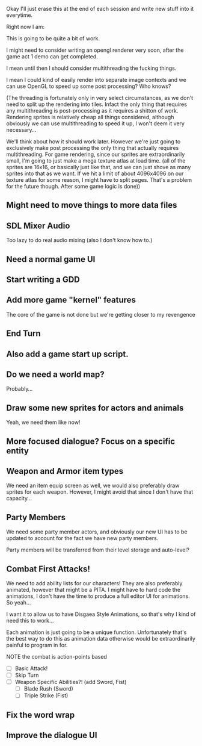 Okay I'll just erase this at the end of each session and write new stuff
into it everytime.

Right now I am:

This is going to be quite a bit of work.

I might need to consider writing an opengl renderer very soon, after the game act 1 demo can get
completed.

I mean until then I should consider multithreading the fucking things.

I mean I could kind of easily render into separate image contexts and we can use OpenGL to speed up some post processing?
Who knows?

(The threading is fortunately only in very select circumstances, as we don't need to split up the rendering into tiles. Infact the only
thing that requires any multithreading is post-processing as it requires a shitton of work. Rendering sprites is relatively cheap all things considered,
although obviously we can use multithreading to speed it up, I won't deem it very necessary...

We'll think about how it should work later. However we're just going to exclusively make post processing the only thing that actually requires multithreading. For
game rendering, since our sprites are extraordinarily small, I'm going to just make a mega texture atlas at load time. (all of the sprites are 16x16, or basically just like that,
and we can just shove as many sprites into that as we want. If we hit a limit of about 4096x4096 on our texture atlas for some reason, I might have to split pages. That's a problem
for the future though. After some game logic is done))

** Might need to move things to more data files
** SDL Mixer Audio
   Too lazy to do real audio mixing (also I don't know how to.)
** Need a normal game UI
** Start writing a GDD
** Add more game "kernel" features
   The core of the game is not done but we're getting closer to
   my revengence
** End Turn
** Also add a game start up script.
** Do we need a world map?
   Probably...
** Draw some new sprites for actors and animals
   Yeah, we need them like now!
** More focused dialogue? Focus on a specific entity
** Weapon and Armor item types
   We need an item equip screen as well, we would also preferably
   draw sprites for each weapon. However, I might avoid that since
   I don't have that capacity...
   
** Party Members
   We need some party member actors, and obviously our new UI
   has to be updated to account for the fact we have new party members.

   Party members will be transferred from their level storage and auto-level?
** Combat First Attacks!
   We need to add ability lists for our characters! They are
   also preferably animated, however that might be a PITA. I might
   have to hard code the animations, I don't have the time to produce
   a full editor UI for animations. So yeah...

   I want it to allow us to have Disgaea Style Animations, so that's
   why I kind of need this to work...

   Each animation is just going to be a unique function. Unfortunately
   that's the best way to do this as animation data otherwise would
   be extraordinarily painful to program in for.

   NOTE the combat is action-points based

   - [ ] Basic Attack!
   - [ ] Skip Turn
   - [ ] Weapon Specific Abilities?! (add Sword, Fist)
     - [ ] Blade Rush    (Sword)
     - [ ] Triple Strike (Fist)

** Fix the word wrap
** Improve the dialogue UI
